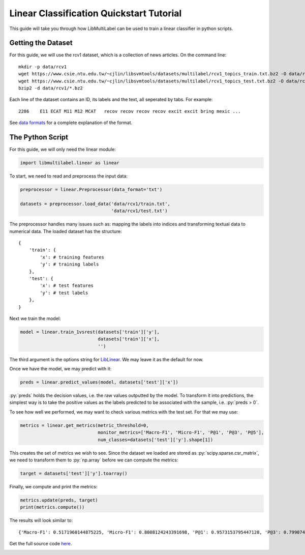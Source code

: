 
.. DO NOT EDIT.
.. THIS FILE WAS AUTOMATICALLY GENERATED BY SPHINX-GALLERY.
.. TO MAKE CHANGES, EDIT THE SOURCE PYTHON FILE:
.. "auto_examples/plot_linear_tutorial.py"
.. LINE NUMBERS ARE GIVEN BELOW.

.. only:: html

    .. note::
        :class: sphx-glr-download-link-note

        Click :ref:`here <sphx_glr_download_auto_examples_plot_linear_tutorial.py>`
        to download the full example code

.. rst-class:: sphx-glr-example-title

.. _sphx_glr_auto_examples_plot_linear_tutorial.py:


Linear Classification Quickstart Tutorial
=========================================

.. role:: py(code)
   :language: python3

This guide will take you through how LibMultiLabel can
be used to train a linear classifier in python scripts.

Getting the Dataset
^^^^^^^^^^^^^^^^^^^

For this guide, we will use the rcv1 dataset, which is
a collection of news articles.
On the command line::

    mkdir -p data/rcv1
    wget https://www.csie.ntu.edu.tw/~cjlin/libsvmtools/datasets/multilabel/rcv1_topics_train.txt.bz2 -O data/rcv1/train.txt.bz2
    wget https://www.csie.ntu.edu.tw/~cjlin/libsvmtools/datasets/multilabel/rcv1_topics_test.txt.bz2 -O data/rcv1/test.txt.bz2
    bzip2 -d data/rcv1/*.bz2

Each line of the dataset contains an ID, its labels and the
text, all seperated by tabs. For example::

    2286    E11 ECAT M11 M12 MCAT   recov recov recov recov excit excit bring mexic ...

See `data formats <../cli/ov_data_format.html#dataset-formats>`_ for a complete explanation of the format.

The Python Script
^^^^^^^^^^^^^^^^^

For this guide, we will only need the linear module:

.. GENERATED FROM PYTHON SOURCE LINES 35-38

.. code-block:: default


    import libmultilabel.linear as linear


.. GENERATED FROM PYTHON SOURCE LINES 39-40

To start, we need to read and preprocess the input data:

.. GENERATED FROM PYTHON SOURCE LINES 40-46

.. code-block:: default


    preprocessor = linear.Preprocessor(data_format='txt')

    datasets = preprocessor.load_data('data/rcv1/train.txt',
                                      'data/rcv1/test.txt')


.. GENERATED FROM PYTHON SOURCE LINES 47-63

The preprocessor handles many issues such as: mapping
the labels into indices and transforming textual data to
numerical data. The loaded dataset has the structure::

    {
        'train': {
            'x': # training features
            'y': # training labels
        },
        'test': {
            'x': # test features
            'y': # test labels
        },
    }

Next we train the model:

.. GENERATED FROM PYTHON SOURCE LINES 63-68

.. code-block:: default


    model = linear.train_1vsrest(datasets['train']['y'],
                                 datasets['train']['x'],
                                 '')


.. GENERATED FROM PYTHON SOURCE LINES 69-74

The third argument is the options string for
`LibLinear <https://www.csie.ntu.edu.tw/~cjlin/liblinear/>`_.
We may leave it as the default for now.

Once we have the model, we may predict with it:

.. GENERATED FROM PYTHON SOURCE LINES 74-77

.. code-block:: default


    preds = linear.predict_values(model, datasets['test']['x'])


.. GENERATED FROM PYTHON SOURCE LINES 78-87

:py:`preds` holds the decision values, i.e. the raw values
outputted by the model. To transform it into predictions,
the simplest way is to take the positive values as
the labels predicted to be associated with the sample,
i.e. :py:`preds > 0`.

To see how well we performed, we may want to check various
metrics with the test set.
For that we may use:

.. GENERATED FROM PYTHON SOURCE LINES 87-92

.. code-block:: default


    metrics = linear.get_metrics(metric_threshold=0,
                                 monitor_metrics=['Macro-F1', 'Micro-F1', 'P@1', 'P@3', 'P@5'],
                                 num_classes=datasets['test']['y'].shape[1])


.. GENERATED FROM PYTHON SOURCE LINES 93-96

This creates the set of metrics we wish to see.
Since the dataset we loaded are stored as :py:`scipy.sparse.csr_matrix`,
we need to transform them to :py:`np.array` before we can compute the metrics:

.. GENERATED FROM PYTHON SOURCE LINES 96-99

.. code-block:: default


    target = datasets['test']['y'].toarray()


.. GENERATED FROM PYTHON SOURCE LINES 100-101

Finally, we compute and print the metrics:

.. GENERATED FROM PYTHON SOURCE LINES 101-105

.. code-block:: default


    metrics.update(preds, target)
    print(metrics.compute())


.. GENERATED FROM PYTHON SOURCE LINES 106-111

The results will look similar to::

    {'Macro-F1': 0.5171960144875225, 'Micro-F1': 0.8008124243391698, 'P@1': 0.9573153795447128, 'P@3': 0.799074151109632, 'P@5': 0.5579924865442584}

Get the full source code `here <https://github.com/ASUS-AICS/LibMultiLabel/tree/master/docs/examples/linear_quickstart.py>`_.


.. rst-class:: sphx-glr-timing

   **Total running time of the script:** ( 0 minutes  0.000 seconds)


.. _sphx_glr_download_auto_examples_plot_linear_tutorial.py:

.. only:: html

  .. container:: sphx-glr-footer sphx-glr-footer-example


    .. container:: sphx-glr-download sphx-glr-download-python

      :download:`Download Python source code: plot_linear_tutorial.py <plot_linear_tutorial.py>`

    .. container:: sphx-glr-download sphx-glr-download-jupyter

      :download:`Download Jupyter notebook: plot_linear_tutorial.ipynb <plot_linear_tutorial.ipynb>`


.. only:: html

 .. rst-class:: sphx-glr-signature

    `Gallery generated by Sphinx-Gallery <https://sphinx-gallery.github.io>`_
